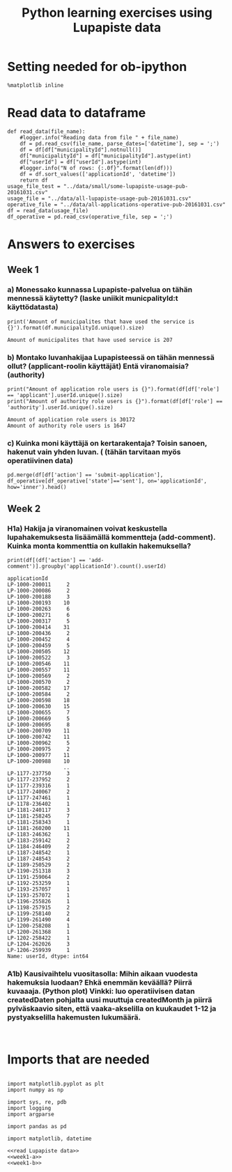 #+TITLE: Python learning exercises using Lupapiste data

* Setting needed for ob-ipython
#+BEGIN_SRC ipython :session :exports both :results silent
  %matplotlib inline
#+END_SRC

* Read data to dataframe
#+NAME: read Lupapiste data  
#+BEGIN_SRC ipython :session :exports both :results silent
  def read_data(file_name):
      #logger.info("Reading data from file " + file_name)
      df = pd.read_csv(file_name, parse_dates=['datetime'], sep = ';')
      df = df[df["municipalityId"].notnull()]
      df["municipalityId"] = df["municipalityId"].astype(int)
      df["userId"] = df["userId"].astype(int)
      #logger.info("N of rows: {:.0f}".format(len(df)))
      df = df.sort_values(['applicationId', 'datetime'])
      return df
  usage_file_test = "../data/small/some-lupapiste-usage-pub-20161031.csv"
  usage_file = "../data/all-lupapiste-usage-pub-20161031.csv"
  operative_file = "../data/all-applications-operative-pub-20161031.csv"
  df = read_data(usage_file)
  df_operative = pd.read_csv(operative_file, sep = ';')
#+End_SRC
* Answers to exercises
** Week 1
*** a) Monessako kunnassa Lupapiste-palvelua on tähän mennessä käytetty? (laske uniikit municpalityId:t käyttödatasta)
#+NAME: week1-a
#+BEGIN_SRC ipython :session :exports both :results output
print('Amount of municipalites that have used the service is {}').format(df.municipalityId.unique().size)
#+END_SRC

#+RESULTS:
: Amount of municipalites that have used service is 207

*** b) Montako luvanhakijaa Lupapisteessä on tähän mennessä ollut? (applicant-roolin käyttäjät) Entä viranomaisia? (authority)
#+NAME: week1-b
#+BEGIN_SRC ipython :session :exports both :results output
print("Amount of application role users is {}").format(df[df['role'] == 'applicant'].userId.unique().size)
print("Amount of authority role users is {}").format(df[df['role'] == 'authority'].userId.unique().size)
#+END_SRC

#+RESULTS: week1-b
: Amount of application role users is 30172
: Amount of authority role users is 1647

*** c) Kuinka moni käyttäjä on kertarakentaja? Toisin sanoen, hakenut vain yhden luvan. ( (tähän tarvitaan myös operatiivinen data)
#+NAME: week1-c
#+BEGIN_SRC ipython :session :exports both
pd.merge(df[df['action'] == 'submit-application'], df_operative[df_operative['state']=='sent'], on='applicationId', how='inner').head()
#+END_SRC

** Week 2
*** H1a) Hakija ja viranomainen voivat keskustella lupahakemuksesta lisäämällä kommentteja (add-comment). Kuinka monta kommenttia on kullakin hakemuksella?
#+NAME: week2-h1a
#+BEGIN_SRC ipython :session :exports both :results output
print(df[(df['action'] == 'add-comment')].groupby('applicationId').count().userId)
#+END_SRC

#+RESULTS: week2-h1a
#+begin_example
applicationId
LP-1000-200011     2
LP-1000-200086     2
LP-1000-200188     3
LP-1000-200193    10
LP-1000-200263     6
LP-1000-200271     6
LP-1000-200317     5
LP-1000-200414    31
LP-1000-200436     2
LP-1000-200452     4
LP-1000-200459     5
LP-1000-200505    12
LP-1000-200522     3
LP-1000-200546    11
LP-1000-200557    11
LP-1000-200569     2
LP-1000-200570     2
LP-1000-200582    17
LP-1000-200584     2
LP-1000-200598    18
LP-1000-200630    15
LP-1000-200655     7
LP-1000-200669     5
LP-1000-200695     8
LP-1000-200709    11
LP-1000-200742    11
LP-1000-200962     5
LP-1000-200975     2
LP-1000-200977    11
LP-1000-200988    10
                  ..
LP-1177-237750     3
LP-1177-237952     2
LP-1177-239316     1
LP-1177-240067     2
LP-1177-247461     1
LP-1178-236402     1
LP-1181-240117     3
LP-1181-258245     7
LP-1181-258343     1
LP-1181-260200    11
LP-1183-246362     1
LP-1183-259142     2
LP-1184-246409     2
LP-1187-248542     1
LP-1187-248543     2
LP-1189-250529     2
LP-1190-251318     3
LP-1191-259064     2
LP-1192-253259     1
LP-1193-257057     1
LP-1193-257072     1
LP-1196-255826     1
LP-1198-257915     2
LP-1199-258140     2
LP-1199-261490     4
LP-1200-258208     1
LP-1200-261368     1
LP-1202-258422     1
LP-1204-262026     3
LP-1206-259939     1
Name: userId, dtype: int64
#+end_example

*** A1b) Kausivaihtelu vuositasolla: Mihin aikaan vuodesta hakemuksia luodaan? Ehkä enemmän keväällä? Piirrä kuvaaaja. (Python plot) Vinkki: luo operatiivisen datan createdDaten pohjalta uusi muuttuja createdMonth ja piirrä pylväskaavio siten, että vaaka-akselilla on kuukaudet 1-12 ja pystyakselilla hakemusten lukumäärä.
#+NAME: week2-a1b
#+BEGIN_SRC ipython :session :file /Users/toniok/Python/Python-data-science-exercises/org/py803onp.png :exports both

#+END_SRC

* Imports that are needed
#+BEGIN_SRC ipython :session :tangle ../src/main.py :mkdirp yes :noweb yes :results silent

  import matplotlib.pyplot as plt
  import numpy as np

  import sys, re, pdb
  import logging
  import argparse

  import pandas as pd

  import matplotlib, datetime

  <<read Lupapiste data>>
  <<week1-a>>
  <<week1-b>>
#+END_SRC
